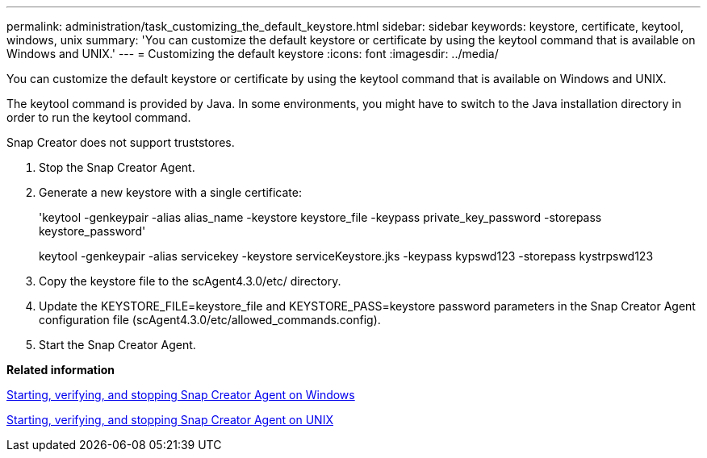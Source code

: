 ---
permalink: administration/task_customizing_the_default_keystore.html
sidebar: sidebar
keywords: keystore, certificate, keytool, windows, unix
summary: 'You can customize the default keystore or certificate by using the keytool command that is available on Windows and UNIX.'
---
= Customizing the default keystore
:icons: font
:imagesdir: ../media/

[.lead]
You can customize the default keystore or certificate by using the keytool command that is available on Windows and UNIX.

The keytool command is provided by Java. In some environments, you might have to switch to the Java installation directory in order to run the keytool command.

Snap Creator does not support truststores.

. Stop the Snap Creator Agent.
. Generate a new keystore with a single certificate:
+
'keytool -genkeypair -alias alias_name -keystore keystore_file -keypass private_key_password -storepass keystore_password'
+
keytool -genkeypair -alias servicekey -keystore serviceKeystore.jks -keypass kypswd123 -storepass kystrpswd123

. Copy the keystore file to the scAgent4.3.0/etc/ directory.
. Update the KEYSTORE_FILE=keystore_file and KEYSTORE_PASS=keystore password parameters in the Snap Creator Agent configuration file (scAgent4.3.0/etc/allowed_commands.config).
. Start the Snap Creator Agent.

*Related information*

xref:task_starting_verifying_and_stopping_the_snap_creator_agent_on_windows.adoc[Starting, verifying, and stopping Snap Creator Agent on Windows]

xref:task_starting_verifying_and_stopping_the_snap_creator_agent_on_unix.adoc[Starting, verifying, and stopping Snap Creator Agent on UNIX]
